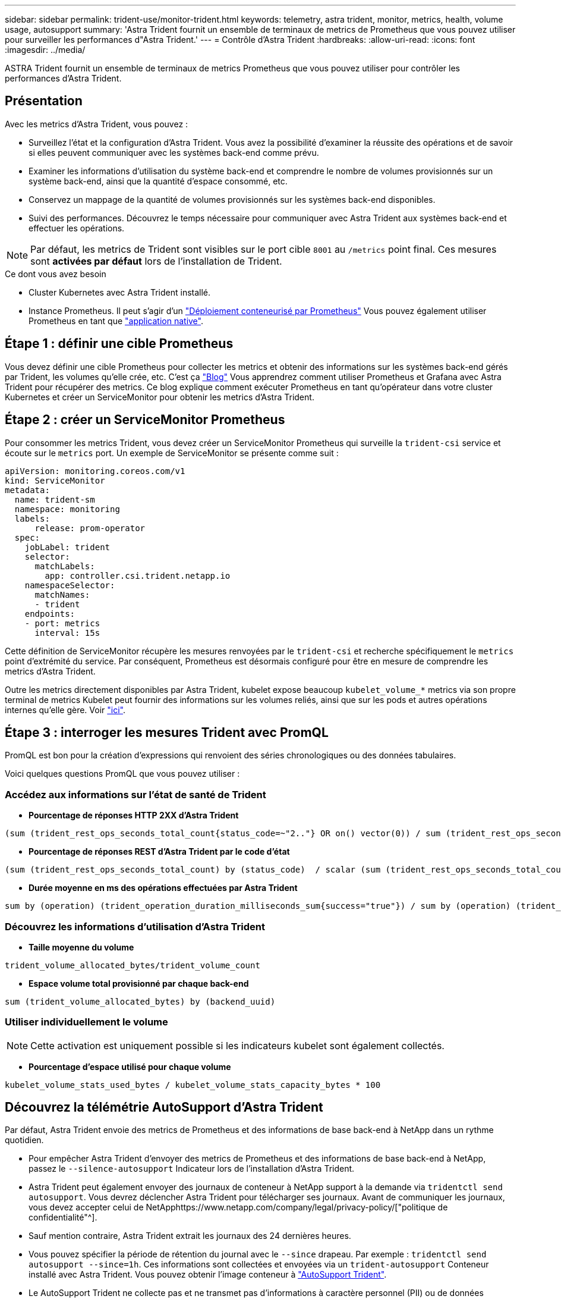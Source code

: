 ---
sidebar: sidebar 
permalink: trident-use/monitor-trident.html 
keywords: telemetry, astra trident, monitor, metrics, health, volume usage, autosupport 
summary: 'Astra Trident fournit un ensemble de terminaux de metrics de Prometheus que vous pouvez utiliser pour surveiller les performances d"Astra Trident.' 
---
= Contrôle d'Astra Trident
:hardbreaks:
:allow-uri-read: 
:icons: font
:imagesdir: ../media/


[role="lead"]
ASTRA Trident fournit un ensemble de terminaux de metrics Prometheus que vous pouvez utiliser pour contrôler les performances d'Astra Trident.



== Présentation

Avec les metrics d'Astra Trident, vous pouvez :

* Surveillez l'état et la configuration d'Astra Trident. Vous avez la possibilité d'examiner la réussite des opérations et de savoir si elles peuvent communiquer avec les systèmes back-end comme prévu.
* Examiner les informations d'utilisation du système back-end et comprendre le nombre de volumes provisionnés sur un système back-end, ainsi que la quantité d'espace consommé, etc.
* Conservez un mappage de la quantité de volumes provisionnés sur les systèmes back-end disponibles.
* Suivi des performances. Découvrez le temps nécessaire pour communiquer avec Astra Trident aux systèmes back-end et effectuer les opérations.



NOTE: Par défaut, les metrics de Trident sont visibles sur le port cible `8001` au `/metrics` point final. Ces mesures sont *activées par défaut* lors de l'installation de Trident.

.Ce dont vous avez besoin
* Cluster Kubernetes avec Astra Trident installé.
* Instance Prometheus. Il peut s'agir d'un https://github.com/prometheus-operator/prometheus-operator["Déploiement conteneurisé par Prometheus"^] Vous pouvez également utiliser Prometheus en tant que https://prometheus.io/download/["application native"^].




== Étape 1 : définir une cible Prometheus

Vous devez définir une cible Prometheus pour collecter les metrics et obtenir des informations sur les systèmes back-end gérés par Trident, les volumes qu'elle crée, etc. C'est ça https://netapp.io/2020/02/20/prometheus-and-trident/["Blog"^] Vous apprendrez comment utiliser Prometheus et Grafana avec Astra Trident pour récupérer des metrics. Ce blog explique comment exécuter Prometheus en tant qu'opérateur dans votre cluster Kubernetes et créer un ServiceMonitor pour obtenir les metrics d'Astra Trident.



== Étape 2 : créer un ServiceMonitor Prometheus

Pour consommer les metrics Trident, vous devez créer un ServiceMonitor Prometheus qui surveille la `trident-csi` service et écoute sur le `metrics` port. Un exemple de ServiceMonitor se présente comme suit :

[listing]
----
apiVersion: monitoring.coreos.com/v1
kind: ServiceMonitor
metadata:
  name: trident-sm
  namespace: monitoring
  labels:
      release: prom-operator
  spec:
    jobLabel: trident
    selector:
      matchLabels:
        app: controller.csi.trident.netapp.io
    namespaceSelector:
      matchNames:
      - trident
    endpoints:
    - port: metrics
      interval: 15s
----
Cette définition de ServiceMonitor récupère les mesures renvoyées par le `trident-csi` et recherche spécifiquement le `metrics` point d'extrémité du service. Par conséquent, Prometheus est désormais configuré pour être en mesure de comprendre les metrics d'Astra Trident.

Outre les metrics directement disponibles par Astra Trident, kubelet expose beaucoup `kubelet_volume_*` metrics via son propre terminal de metrics Kubelet peut fournir des informations sur les volumes reliés, ainsi que sur les pods et autres opérations internes qu'elle gère. Voir https://kubernetes.io/docs/concepts/cluster-administration/monitoring/["ici"^].



== Étape 3 : interroger les mesures Trident avec PromQL

PromQL est bon pour la création d'expressions qui renvoient des séries chronologiques ou des données tabulaires.

Voici quelques questions PromQL que vous pouvez utiliser :



=== Accédez aux informations sur l'état de santé de Trident

* **Pourcentage de réponses HTTP 2XX d'Astra Trident**


[listing]
----
(sum (trident_rest_ops_seconds_total_count{status_code=~"2.."} OR on() vector(0)) / sum (trident_rest_ops_seconds_total_count)) * 100
----
* **Pourcentage de réponses REST d'Astra Trident par le code d'état**


[listing]
----
(sum (trident_rest_ops_seconds_total_count) by (status_code)  / scalar (sum (trident_rest_ops_seconds_total_count))) * 100
----
* **Durée moyenne en ms des opérations effectuées par Astra Trident**


[listing]
----
sum by (operation) (trident_operation_duration_milliseconds_sum{success="true"}) / sum by (operation) (trident_operation_duration_milliseconds_count{success="true"})
----


=== Découvrez les informations d'utilisation d'Astra Trident

* **Taille moyenne du volume**


[listing]
----
trident_volume_allocated_bytes/trident_volume_count
----
* **Espace volume total provisionné par chaque back-end**


[listing]
----
sum (trident_volume_allocated_bytes) by (backend_uuid)
----


=== Utiliser individuellement le volume


NOTE: Cette activation est uniquement possible si les indicateurs kubelet sont également collectés.

* **Pourcentage d'espace utilisé pour chaque volume**


[listing]
----
kubelet_volume_stats_used_bytes / kubelet_volume_stats_capacity_bytes * 100
----


== Découvrez la télémétrie AutoSupport d'Astra Trident

Par défaut, Astra Trident envoie des metrics de Prometheus et des informations de base back-end à NetApp dans un rythme quotidien.

* Pour empêcher Astra Trident d'envoyer des metrics de Prometheus et des informations de base back-end à NetApp, passez le `--silence-autosupport` Indicateur lors de l'installation d'Astra Trident.
* Astra Trident peut également envoyer des journaux de conteneur à NetApp support à la demande via `tridentctl send autosupport`. Vous devrez déclencher Astra Trident pour télécharger ses journaux. Avant de communiquer les journaux, vous devez accepter celui de NetApphttps://www.netapp.com/company/legal/privacy-policy/["politique de confidentialité"^].
* Sauf mention contraire, Astra Trident extrait les journaux des 24 dernières heures.
* Vous pouvez spécifier la période de rétention du journal avec le `--since` drapeau. Par exemple : `tridentctl send autosupport --since=1h`. Ces informations sont collectées et envoyées via un `trident-autosupport` Conteneur installé avec Astra Trident. Vous pouvez obtenir l'image conteneur à https://hub.docker.com/r/netapp/trident-autosupport["AutoSupport Trident"^].
* Le AutoSupport Trident ne collecte pas et ne transmet pas d'informations à caractère personnel (PII) ou de données personnelles. Il est livré avec un https://www.netapp.com/us/media/enduser-license-agreement-worldwide.pdf["CLUF"^] Ce n'est pas applicable à l'image du conteneur Trident elle-même. Pour en savoir plus sur l'engagement de NetApp en matière de sécurité des données et de confiance https://www.netapp.com/us/company/trust-center/index.aspx["ici"^].


Voici un exemple de charge utile envoyée par Astra Trident :

[listing]
----
---
items:
- backendUUID: ff3852e1-18a5-4df4-b2d3-f59f829627ed
  protocol: file
  config:
    version: 1
    storageDriverName: ontap-nas
    debug: false
    debugTraceFlags:
    disableDelete: false
    serialNumbers:
    - nwkvzfanek_SN
    limitVolumeSize: ''
  state: online
  online: true

----
* Les messages AutoSupport sont envoyés au terminal AutoSupport de NetApp. Si vous utilisez un registre privé pour stocker des images de conteneur, vous pouvez utiliser le `--image-registry` drapeau.
* Vous pouvez également configurer des URL proxy en générant les fichiers YAML d'installation. Pour ce faire, utilisez `tridentctl install --generate-custom-yaml` Pour créer les fichiers YAML et ajouter le `--proxy-url` argument pour le `trident-autosupport` conteneur `trident-deployment.yaml`.




== Désactivation des metrics d'Astra Trident

Pour désactiver** les mesures signalées, vous devez générer des YAML personnalisées (à l'aide de l' `--generate-custom-yaml` marquer) et modifiez-les pour supprimer le `--metrics` indicateur d'être appelé pour le `trident-main`conteneur.
